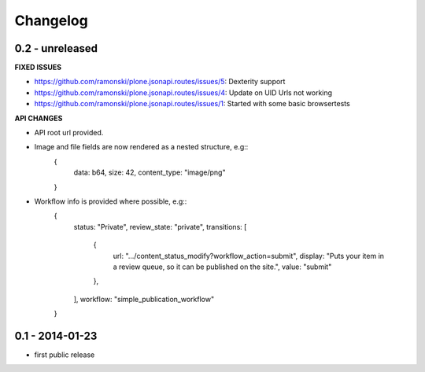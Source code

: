 Changelog
=========

0.2 - unreleased
----------------

**FIXED ISSUES**

- https://github.com/ramonski/plone.jsonapi.routes/issues/5: Dexterity support

- https://github.com/ramonski/plone.jsonapi.routes/issues/4: Update on UID Urls not working

- https://github.com/ramonski/plone.jsonapi.routes/issues/1: Started with some basic browsertests

**API CHANGES**

- API root url provided.

- Image and file fields are now rendered as a nested structure, e.g::
      {
        data: b64,
        size: 42,
        content_type: "image/png"
      }

- Workflow info is provided where possible, e.g::
     {
       status: "Private",
       review_state: "private",
       transitions: [
         {
           url: ".../content_status_modify?workflow_action=submit",
           display: "Puts your item in a review queue, so it can be published on the site.",
           value: "submit"
         },
       ],
       workflow: "simple_publication_workflow"
     }


0.1 - 2014-01-23
----------------

- first public release

.. vim: set ft=rst ts=4 sw=4 expandtab tw=78 :

